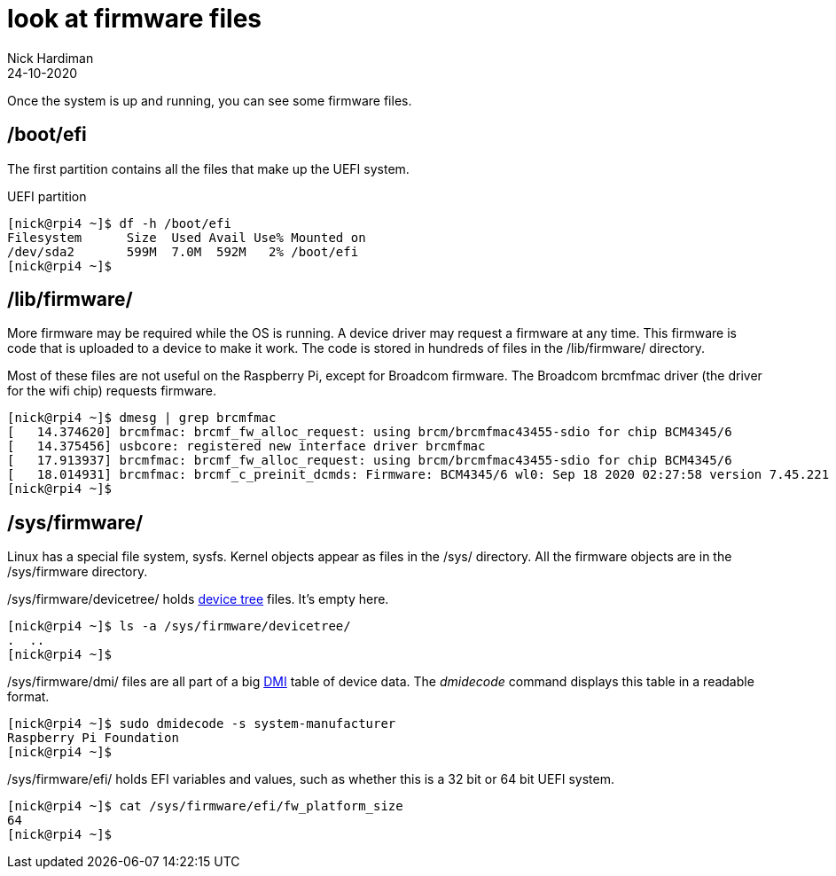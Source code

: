 = look at firmware files
Nick Hardiman 
:source-highlighter: highlight.js
:revdate: 24-10-2020



Once the system is up and running, you can see some firmware files. 


== /boot/efi 

The first partition contains all the files that make up the UEFI system.

.UEFI partition
[source,shell]
----
[nick@rpi4 ~]$ df -h /boot/efi
Filesystem      Size  Used Avail Use% Mounted on
/dev/sda2       599M  7.0M  592M   2% /boot/efi
[nick@rpi4 ~]$ 
----


== /lib/firmware/

More firmware may be required while the OS is running. 
A device driver may request a firmware at any time. 
This firmware is code that is uploaded to a device to make it work. 
The code is stored in hundreds of files in the /lib/firmware/ directory. 

Most of these files are not useful on the Raspberry Pi, except for Broadcom firmware. 
The Broadcom brcmfmac driver (the driver for the wifi chip) requests firmware. 

[source,shell]
----
[nick@rpi4 ~]$ dmesg | grep brcmfmac
[   14.374620] brcmfmac: brcmf_fw_alloc_request: using brcm/brcmfmac43455-sdio for chip BCM4345/6
[   14.375456] usbcore: registered new interface driver brcmfmac
[   17.913937] brcmfmac: brcmf_fw_alloc_request: using brcm/brcmfmac43455-sdio for chip BCM4345/6
[   18.014931] brcmfmac: brcmf_c_preinit_dcmds: Firmware: BCM4345/6 wl0: Sep 18 2020 02:27:58 version 7.45.221 (3a6d3a0 CY) FWID 01-bbd9282b
[nick@rpi4 ~]$ 
----

== /sys/firmware/

Linux has a special file system, sysfs. 
Kernel objects appear as files in the /sys/ directory. 
All the firmware objects are in the /sys/firmware directory.  

/sys/firmware/devicetree/ holds https://en.wikipedia.org/wiki/Device_tree[device tree] files. It's empty here. 

[source,shell]
----
[nick@rpi4 ~]$ ls -a /sys/firmware/devicetree/
.  ..
[nick@rpi4 ~]$ 
----

/sys/firmware/dmi/ files are all part of a big https://en.wikipedia.org/wiki/Desktop_Management_Interface[DMI] table of device data.  
The _dmidecode_ command displays this table in a readable format. 

[source,shell]
----
[nick@rpi4 ~]$ sudo dmidecode -s system-manufacturer
Raspberry Pi Foundation
[nick@rpi4 ~]$ 
----

/sys/firmware/efi/ holds EFI variables and values, such as whether this is a 32 bit or 64 bit UEFI system.

[source,shell]
----
[nick@rpi4 ~]$ cat /sys/firmware/efi/fw_platform_size
64
[nick@rpi4 ~]$ 
----



